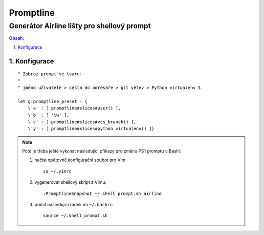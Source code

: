 ============
 Promptline
============
---------------------------------------------
 Generátor Airline lišty pro shellový prompt
---------------------------------------------

.. contents:: Obsah:

.. sectnum::
   :depth: 3
   :suffix: .

Konfigurace
===========

::

   " Zobraz prompt ve tvaru:
   "
   " jméno uživatele > cesta do adresáře > git větev > Python virtualenv $

   let g:promptline_preset = {
       \'a' : [ promptline#slices#user() ],
       \'b' : [ '\w' ],
       \'c' : [ promptline#slices#vcs_branch() ],
       \'y' : [ promptline#slices#python_virtualenv() ]}

.. note::

   Poté je třeba ještě vykonat následující příkazy pro změnu PS1 promptu
   v Bashi:

   1. načíst opětovně konfigurační soubor pro Vim::

         so ~/.vimrc

   2. vygenerovat shellový skript z Vimu::

         :PromptlineSnapshot ~/.shell_prompt.sh airline

   3. přidat následující řádek do ``~/.bashrc``::

         source ~/.shell_prompt.sh
